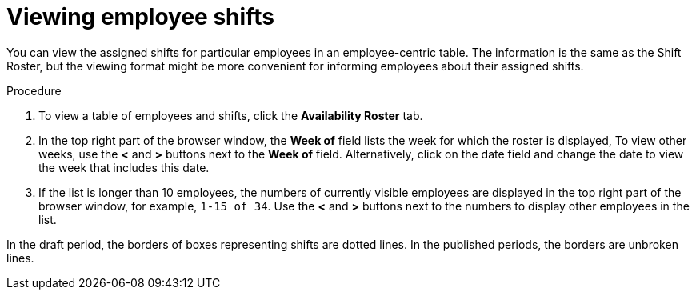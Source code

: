 [id='er-individualroster-proc']
= Viewing employee shifts

You can view the assigned shifts for particular employees in an employee-centric table. The information is the same as the Shift Roster, but the viewing format might be more convenient for informing employees about their assigned shifts.

.Procedure
. To view a table of employees and shifts, click the *Availability Roster* tab.
. In the top right part of the browser window, the *Week of* field lists the week for which the roster is displayed, To view other weeks, use the *<* and *>* buttons next to the *Week of* field. Alternatively, click on the date field and change the date to view the week that includes this date.
. If the list is longer than 10 employees, the numbers of currently visible employees are displayed in the top right part of the browser window, for example, `1-15 of 34`. Use the *<* and *>* buttons next to the numbers to display other employees in the list. 

In the draft period, the borders of boxes representing shifts are dotted lines. In the published periods, the borders are unbroken lines.
